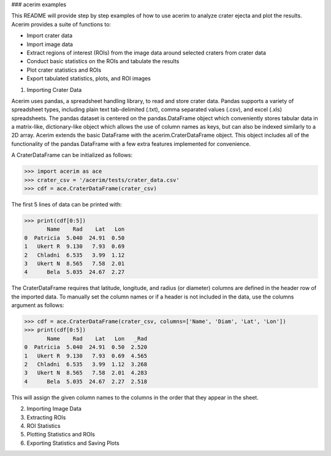 ### acerim examples


This README will provide step by step examples of how to use acerim to analyze crater ejecta and plot the results. Acerim provides a suite of functions to:

- Import crater data
- Import image data
- Extract regions of interest (ROIs) from the image data around selected craters from crater data
- Conduct basic statistics on the ROIs and tabulate the results
- Plot crater statistics and ROIs
- Export tabulated statistics, plots, and ROI images


1) Importing Crater Data

Acerim uses pandas, a spreadsheet handling library, to read and store crater data. Pandas supports a variety of spreadsheet types, including plain text tab-delimited (.txt), comma separated values (.csv), and excel (.xls) spreadsheets. The pandas dataset is centered on the pandas.DataFrame object which conveniently stores tabular data in a matrix-like, dictionary-like object which allows the use of column names as keys, but can also be indexed similarly to a 2D array. Acerim extends the basic DataFrame with the acerim.CraterDataFrame object. This object includes all of the functionality of the pandas DataFrame with a few extra features implemented for convenience.

A CraterDataFrame can be initialized as follows:

>>> import acerim as ace
>>> crater_csv = '/acerim/tests/crater_data.csv'
>>> cdf = ace.CraterDataFrame(crater_csv)

The first 5 lines of data can be printed with:

>>> print(cdf[0:5])
       Name    Rad    Lat   Lon
0  Patricia  5.040  24.91  0.50
1   Ukert R  9.130   7.93  0.69
2   Chladni  6.535   3.99  1.12
3   Ukert N  8.565   7.58  2.01
4      Bela  5.035  24.67  2.27

The CraterDataFrame requires that latitude, longitude, and radius (or diameter) columns are defined in the header row of the imported data. To manually set the column names or if a header is not included in the data, use the columns argument as follows:

>>> cdf = ace.CraterDataFrame(crater_csv, columns=['Name', 'Diam', 'Lat', 'Lon'])
>>> print(cdf[0:5])
       Name    Rad    Lat   Lon   _Rad
0  Patricia  5.040  24.91  0.50  2.520
1   Ukert R  9.130   7.93  0.69  4.565
2   Chladni  6.535   3.99  1.12  3.268
3   Ukert N  8.565   7.58  2.01  4.283
4      Bela  5.035  24.67  2.27  2.518

This will assign the given column names to the columns in the order that they appear in the sheet.


2) Importing Image Data


3) Extracting ROIs


4) ROI Statistics


5) Plotting Statistics and ROIs


6) Exporting Statistics and Saving Plots